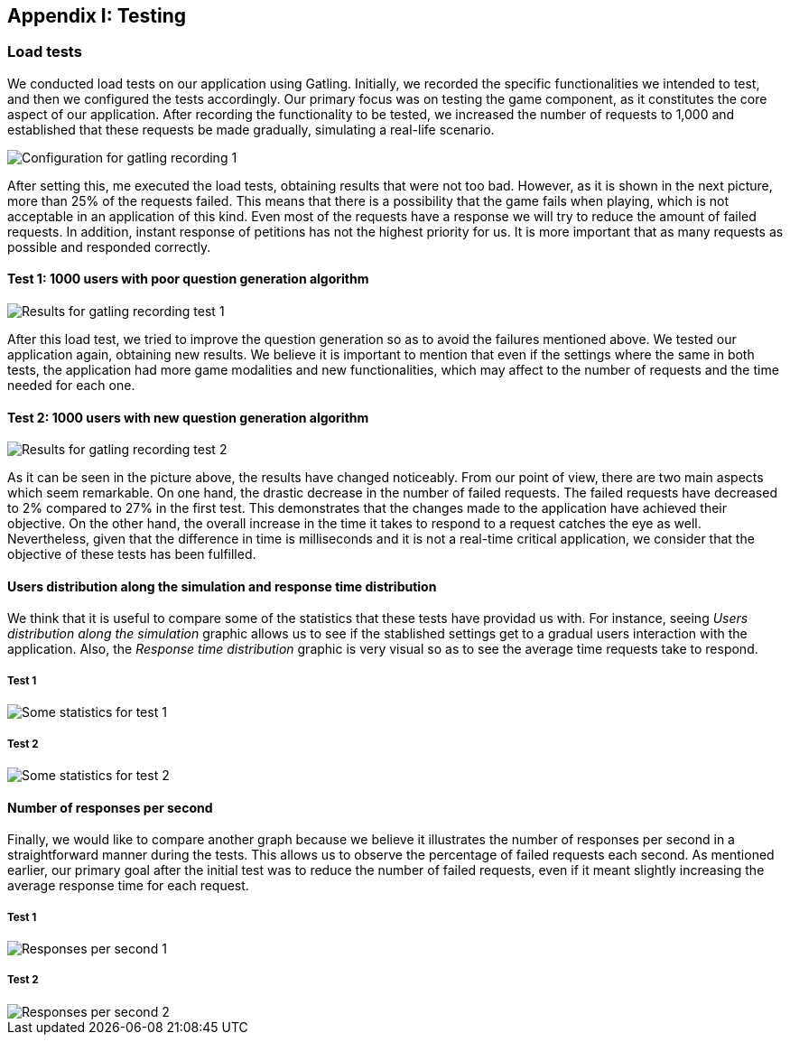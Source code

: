 ifndef::imagesdir[:imagesdir: ../images]

[[section-load-tests]]
== Appendix I: Testing

[role="arc42help"]

=== Load tests
We conducted load tests on our application using Gatling. Initially, we recorded the specific functionalities we intended to test, and then we configured the tests accordingly. Our primary focus was on testing the game component, as it constitutes the core aspect of our application. After recording the functionality to be tested, we increased the number of requests to 1,000 and established that these requests be made gradually, simulating a real-life scenario.

image::13_conf_recording_gatling_1.png["Configuration for gatling recording 1"]

After setting this, me executed the load tests, obtaining results that were not too bad. However, as it is shown in the next picture, more than 25% of the requests failed. This means that there is a possibility that the game fails when playing, which is not acceptable in an application of this kind. Even most of the requests have a response we will try to reduce the amount of failed requests. In addition, instant response of petitions has not the highest priority for us. It is more important that as many requests as possible and responded correctly.

==== Test 1: 1000 users with poor question generation algorithm

image::13_results_gatling_1.png["Results for gatling recording test 1"]

After this load test, we tried to improve the question generation so as to avoid the failures mentioned above.
We tested our application again, obtaining new results. We believe it is important to mention that even if the settings where the same in both tests, the application had more game modalities and new functionalities, which may affect to the number of requests and the time needed for each one.

==== Test 2: 1000 users with new question generation algorithm

image::13_results_gatling_2.png["Results for gatling recording test 2"]

As it can be seen in the picture above, the results have changed noticeably. From our point of view, there are two main aspects which seem remarkable. On one hand, the drastic decrease in the number of failed requests. The failed requests have decreased to 2% compared to 27% in the first test. This demonstrates that the changes made to the application have achieved their objective.
On the other hand, the overall increase in the time it takes to respond to a request catches the eye as well. Nevertheless, given that the difference in time is milliseconds and it is not a real-time critical application, we consider that the objective of these tests has been fulfilled.

==== Users distribution along the simulation and response time distribution
We think that it is useful to compare some of the statistics that these tests have providad us with. For instance, seeing __Users distribution along the simulation__ graphic allows us to see if the stablished settings get to a gradual users interaction with the application. Also, the __Response time distribution__ graphic is very visual so as to see the average time requests take to respond.

===== Test 1
image::13_statistics_1.png["Some statistics for test 1"]

===== Test 2
image::13_statistics_2.png["Some statistics for test 2"]


==== Number of responses per second
Finally, we would like to compare another graph because we believe it illustrates the number of responses per second in a straightforward manner during the tests. This allows us to observe the percentage of failed requests each second. As mentioned earlier, our primary goal after the initial test was to reduce the number of failed requests, even if it meant slightly increasing the average response time for each request.

===== Test 1
image::13_responses_per_seconds_1.png["Responses per second 1"]

===== Test 2
image::13_responses_per_second_2.png["Responses per second 2"]









